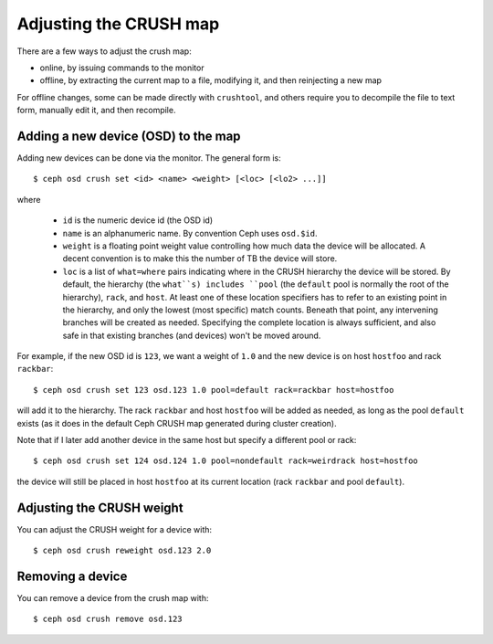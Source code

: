 .. _adjusting-crush:

=========================
 Adjusting the CRUSH map
=========================

There are a few ways to adjust the crush map:

* online, by issuing commands to the monitor
* offline, by extracting the current map to a file, modifying it, and then reinjecting a new map

For offline changes, some can be made directly with ``crushtool``, and
others require you to decompile the file to text form, manually edit
it, and then recompile.


Adding a new device (OSD) to the map
====================================

Adding new devices can be done via the monitor.  The general form is::

  $ ceph osd crush set <id> <name> <weight> [<loc> [<lo2> ...]]

where

  * ``id`` is the numeric device id (the OSD id)
  * ``name`` is an alphanumeric name.  By convention Ceph uses
    ``osd.$id``.
  * ``weight`` is a floating point weight value controlling how much
    data the device will be allocated.  A decent convention is to make
    this the number of TB the device will store.
  * ``loc`` is a list of ``what=where`` pairs indicating where in the
    CRUSH hierarchy the device will be stored.  By default, the
    hierarchy (the ``what``s) includes ``pool`` (the ``default`` pool
    is normally the root of the hierarchy), ``rack``, and ``host``.
    At least one of these location specifiers has to refer to an
    existing point in the hierarchy, and only the lowest (most
    specific) match counts.  Beneath that point, any intervening
    branches will be created as needed.  Specifying the complete
    location is always sufficient, and also safe in that existing
    branches (and devices) won't be moved around.

For example, if the new OSD id is ``123``, we want a weight of ``1.0``
and the new device is on host ``hostfoo`` and rack ``rackbar``::

   $ ceph osd crush set 123 osd.123 1.0 pool=default rack=rackbar host=hostfoo

will add it to the hierarchy.  The rack ``rackbar`` and host
``hostfoo`` will be added as needed, as long as the pool ``default``
exists (as it does in the default Ceph CRUSH map generated during
cluster creation).

Note that if I later add another device in the same host but specify a
different pool or rack::

   $ ceph osd crush set 124 osd.124 1.0 pool=nondefault rack=weirdrack host=hostfoo

the device will still be placed in host ``hostfoo`` at its current
location (rack ``rackbar`` and pool ``default``).


Adjusting the CRUSH weight
==========================

You can adjust the CRUSH weight for a device with::

   $ ceph osd crush reweight osd.123 2.0

Removing a device
=================

You can remove a device from the crush map with::

   $ ceph osd crush remove osd.123

